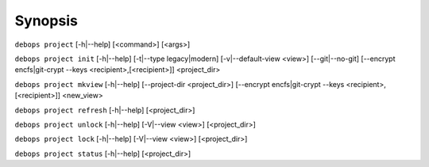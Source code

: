 .. Copyright (C) 2021-2023 Maciej Delmanowski <drybjed@gmail.com>
.. Copyright (C) 2021-2023 DebOps <https://debops.org/>
.. SPDX-License-Identifier: GPL-3.0-only

Synopsis
========

``debops project`` [-h|--help] [<command>] [<args>]

``debops project init`` [-h|--help] [-t|--type legacy|modern] [-v|--default-view <view>] [--git|--no-git] [--encrypt encfs|git-crypt --keys <recipient>,[<recipient>]] <project_dir>

``debops project mkview`` [-h|--help] [--project-dir <project_dir>] [--encrypt encfs|git-crypt --keys <recipient>,[<recipient>]] <new_view>

``debops project refresh`` [-h|--help] [<project_dir>]

``debops project unlock`` [-h|--help] [-V|--view <view>] [<project_dir>]

``debops project lock`` [-h|--help] [-V|--view <view>] [<project_dir>]

``debops project status`` [-h|--help] [<project_dir>]
